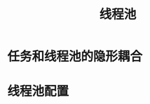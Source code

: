 #+TITLE: 线程池
#+HTML_HEAD: <link rel="stylesheet" type="text/css" href="../css/main.css" />
#+OPTIONS: num:nil timestamp:nil
* 任务和线程池的隐形耦合

* 线程池配置
